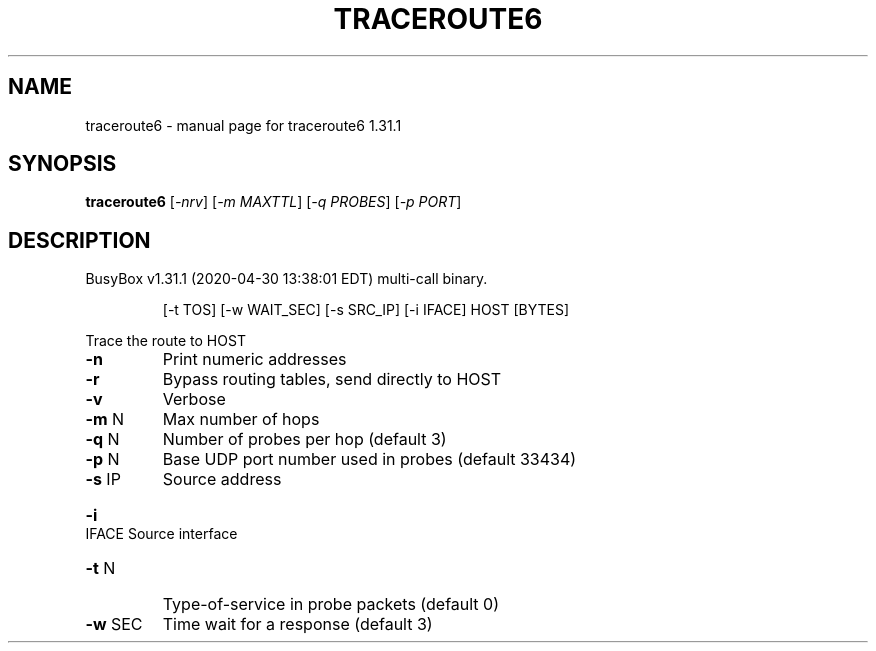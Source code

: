 .\" DO NOT MODIFY THIS FILE!  It was generated by help2man 1.47.8.
.TH TRACEROUTE6 "1" "April 2020" "Fidelix 1.0" "User Commands"
.SH NAME
traceroute6 \- manual page for traceroute6 1.31.1
.SH SYNOPSIS
.B traceroute6
[\fI\,-nrv\/\fR] [\fI\,-m MAXTTL\/\fR] [\fI\,-q PROBES\/\fR] [\fI\,-p PORT\/\fR]
.SH DESCRIPTION
BusyBox v1.31.1 (2020\-04\-30 13:38:01 EDT) multi\-call binary.
.IP
[\-t TOS] [\-w WAIT_SEC] [\-s SRC_IP] [\-i IFACE]
HOST [BYTES]
.PP
Trace the route to HOST
.TP
\fB\-n\fR
Print numeric addresses
.TP
\fB\-r\fR
Bypass routing tables, send directly to HOST
.TP
\fB\-v\fR
Verbose
.TP
\fB\-m\fR N
Max number of hops
.TP
\fB\-q\fR N
Number of probes per hop (default 3)
.TP
\fB\-p\fR N
Base UDP port number used in probes
(default 33434)
.TP
\fB\-s\fR IP
Source address
.HP
\fB\-i\fR IFACE Source interface
.TP
\fB\-t\fR N
Type\-of\-service in probe packets (default 0)
.TP
\fB\-w\fR SEC
Time wait for a response (default 3)
